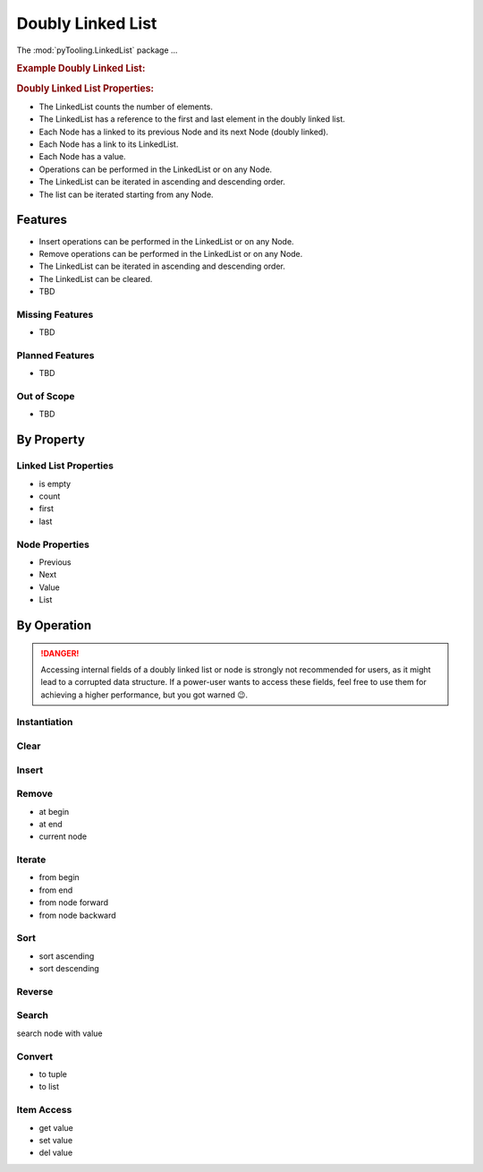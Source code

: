 .. _STRUCT/LinkedList:

Doubly Linked List
##################

The :mod:`pyTooling.LinkedList` package ...

.. #contents:: Table of Contents
   :local:
   :depth: 2

.. rubric:: Example Doubly Linked List:
.. mermaid::
   :caption: A linked list graph.

   %%{init: { "flowchart": { "nodeSpacing": 15, "rankSpacing": 30, "curve": "linear", "useMaxWidth": false } } }%%
   graph LR
     LL(LinkedList); A(Node 0); B(Node 1); C(Node 2); D(Node 3); E(Node 4)

     LL:::mark1 --> A
     LL --> E
     A <--> B <--> C <--> D <--> E

     classDef node fill:#eee,stroke:#777,font-size:smaller;
     classDef cur fill:#9e9,stroke:#6e6;
     classDef mark1 fill:#69f,stroke:#37f,color:#eee;


.. rubric:: Doubly Linked List Properties:

* The LinkedList counts the number of elements.
* The LinkedList has a reference to the first and last element in the doubly linked list.
* Each Node has a linked to its previous Node and its next Node (doubly linked).
* Each Node has a link to its LinkedList.
* Each Node has a value.
* Operations can be performed in the LinkedList or on any Node.
* The LinkedList can be iterated in ascending and descending order.
* The list can be iterated starting from any Node.

.. _STRUCT/LinkedList/Features:

Features
********

* Insert operations can be performed in the LinkedList or on any Node.
* Remove operations can be performed in the LinkedList or on any Node.
* The LinkedList can be iterated in ascending and descending order.
* The LinkedList can be cleared.


* TBD



.. _STRUCT/LinkedList/MissingFeatures:

Missing Features
================

* TBD



.. _STRUCT/LinkedList/PlannedFeatures:

Planned Features
================

* TBD



.. _STRUCT/LinkedList/RejectedFeatures:

Out of Scope
============

* TBD



.. _STRUCT/LinkedList/ByProperty:

By Property
***********

Linked List Properties
======================

* is empty
* count
* first
* last

Node Properties
===============

* Previous
* Next
* Value
* List


.. _STRUCT/LinkedList/ByOperation:

By Operation
************

.. danger::

   Accessing internal fields of a doubly linked list or node is strongly not recommended for users, as it might lead to
   a corrupted data structure. If a power-user wants to access these fields, feel free to use them for achieving a
   higher performance, but you got warned 😉.


.. _STRUCT/LinkedList/Instantiation:

Instantiation
=============

.. grid:: 2

   .. grid-item::
      :columns: 6

      A :class:`~pyTooling.LinkedList.LinkedList` can be instantiated as an empty list without any aditional parameters.
      It will report via property :attr:`LinkedList.IsEmpty <pyTooling.LinkedList.LinkedList.IsEmpty>` as empty and
      report zero elements via property :attr:`LinkedList.Count <pyTooling.LinkedList.LinkedList.Count>`.

      Alternatively, it can be constructed from an iterable like a :class:`tuple`, :class:`list` or any Python iterator.
      The order of the iterable is preserved.

      The time complexity is `O(n)`.


   .. grid-item::
      :columns: 6

      .. tab-set::

         .. tab-item:: Initialize an empty LinkedList

            .. code-block:: Python

               from pyTooling.LinkedList import LinkedList

               ll = LinkedList()

         .. tab-item:: Inititialize LinkedList from tuple

            .. code-block:: Python

               from pyTooling.LinkedList import LinkedList

               initTuple = (1, 2, 3, 4, 5)

               ll = LinkedList(initTuple)


Clear
=====

.. grid:: 2

   .. grid-item::
      :columns: 6

      The :class:`~pyTooling.LinkedList.LinkedList` can be cleared by calling the
      :meth:`LinkedList.Clear <pyTooling.LinkedList.LinkedList.Clear>` method. Afterwards, the linked list reports as
      empty and a count of zero.

      The time complexity is `O(1)`.


   .. grid-item::
      :columns: 6

      .. tab-set::

         .. tab-item:: Clearing a LinkedList

            .. code-block:: Python

               from pyTooling.LinkedList import LinkedList

               ll = LinkedList()

Insert
======

.. grid:: 2

   .. grid-item::
      :columns: 6

      A new :class:`~pyTooling.LinkedList.Node` can be inserted into the linked list at any position.

      Very fast insertions can be achieved before the the first element using
      :meth:`LinkedList.InsertAtBegin <pyTooling.LinkedList.LinkedList.InsertAtBegin>`

      The time complexity is `O(1)`.


   .. grid-item::
      :columns: 6

      .. tab-set::

         .. tab-item:: Insert before first element

            .. code-block:: Python

               from pyTooling.LinkedList import LinkedList

               ll = LinkedList()

         .. tab-item:: Insert after last element

            .. code-block:: Python

               from pyTooling.LinkedList import LinkedList

               ll = LinkedList()

         .. tab-item:: Insert before current element

            .. code-block:: Python

               from pyTooling.LinkedList import LinkedList

               ll = LinkedList()

         .. tab-item:: Insert after current element

            .. code-block:: Python

               from pyTooling.LinkedList import LinkedList

               ll = LinkedList()

         .. tab-item:: Insert at position

            .. code-block:: Python

               from pyTooling.LinkedList import LinkedList

               ll = LinkedList()


Remove
======

* at begin
* at end
* current node

Iterate
=======

* from begin
* from end
* from node forward
* from node backward

Sort
====

* sort ascending
* sort descending

Reverse
=======

Search
======

search node with value

Convert
=======

* to tuple
* to list

Item Access
===========

* get value
* set value
* del value
